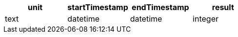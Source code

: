 [%header.monospaced.styled,format=dsv,separator=|]
|===
unit | startTimestamp | endTimestamp | result
text | datetime | datetime | integer
|===
